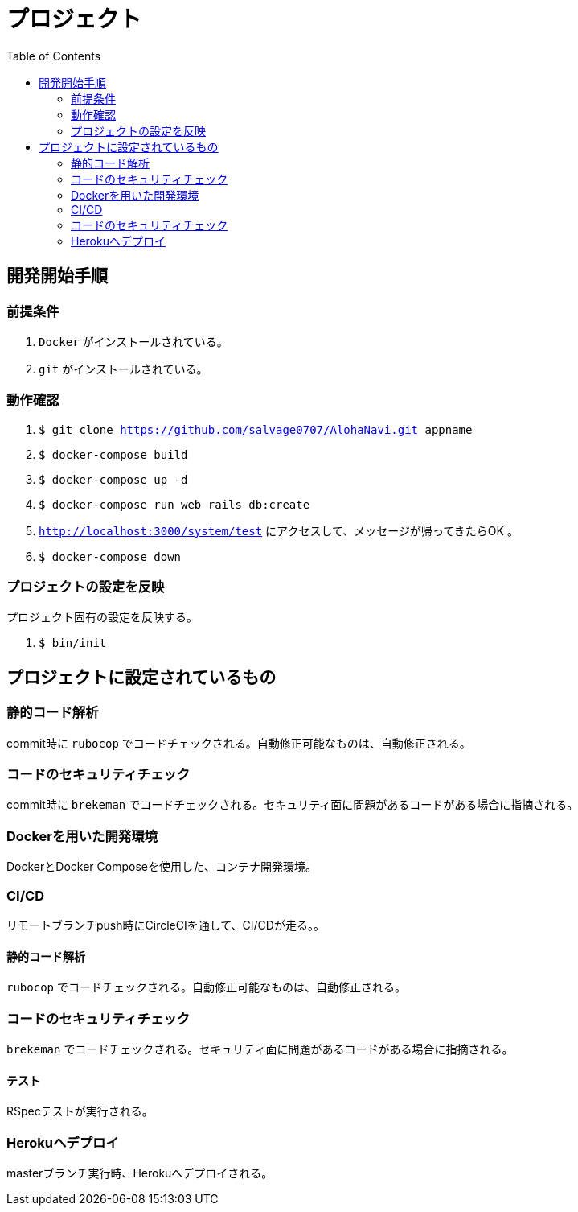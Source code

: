 :toc:
:imagesdir: img

= プロジェクト

== 開発開始手順

=== 前提条件

. `Docker` がインストールされている。
. `git` がインストールされている。

=== 動作確認

. `$ git clone https://github.com/salvage0707/AlohaNavi.git appname`
. `$ docker-compose build`
. `$ docker-compose up -d`
. `$ docker-compose run web rails db:create`
. `http://localhost:3000/system/test` にアクセスして、メッセージが帰ってきたらOK 。
. `$ docker-compose down`

=== プロジェクトの設定を反映
プロジェクト固有の設定を反映する。

. `$ bin/init`

== プロジェクトに設定されているもの

=== 静的コード解析
commit時に `rubocop` でコードチェックされる。自動修正可能なものは、自動修正される。

=== コードのセキュリティチェック
commit時に `brekeman` でコードチェックされる。セキュリティ面に問題があるコードがある場合に指摘される。

=== Dockerを用いた開発環境
DockerとDocker Composeを使用した、コンテナ開発環境。

=== CI/CD
リモートブランチpush時にCircleCIを通して、CI/CDが走る。。

==== 静的コード解析
`rubocop` でコードチェックされる。自動修正可能なものは、自動修正される。

=== コードのセキュリティチェック
`brekeman` でコードチェックされる。セキュリティ面に問題があるコードがある場合に指摘される。

==== テスト
RSpecテストが実行される。

=== Herokuへデプロイ
masterブランチ実行時、Herokuへデプロイされる。